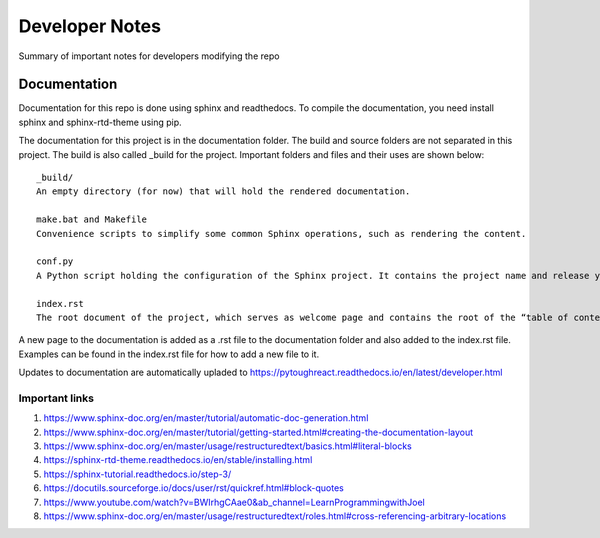 Developer Notes
===================================

Summary of important notes for developers modifying the repo

Documentation
------------------------------
Documentation for this repo is done using sphinx and readthedocs. To compile the documentation, 
you need install sphinx and sphinx-rtd-theme using pip. 

The documentation for this project is in the documentation folder. The build 
and source folders are not separated in this project. The build is also called _build
for the project. Important folders and files and their uses are shown below::

    _build/
    An empty directory (for now) that will hold the rendered documentation.

    make.bat and Makefile
    Convenience scripts to simplify some common Sphinx operations, such as rendering the content.

    conf.py
    A Python script holding the configuration of the Sphinx project. It contains the project name and release you specified to sphinx-quickstart, as well as some extra configuration keys.

    index.rst
    The root document of the project, which serves as welcome page and contains the root of the “table of contents tree” (or toctree).

A new page to the documentation is added as a .rst file to the documentation folder and also 
added to the index.rst file. Examples can be found in the index.rst file for how to add a new file
to it.

Updates to documentation are automatically upladed to https://pytoughreact.readthedocs.io/en/latest/developer.html

Important links
~~~~~~~~~~~~~~~~~~~~
1. https://www.sphinx-doc.org/en/master/tutorial/automatic-doc-generation.html
2. https://www.sphinx-doc.org/en/master/tutorial/getting-started.html#creating-the-documentation-layout
3. https://www.sphinx-doc.org/en/master/usage/restructuredtext/basics.html#literal-blocks
4. https://sphinx-rtd-theme.readthedocs.io/en/stable/installing.html 
5. https://sphinx-tutorial.readthedocs.io/step-3/
6. https://docutils.sourceforge.io/docs/user/rst/quickref.html#block-quotes 
7. https://www.youtube.com/watch?v=BWIrhgCAae0&ab_channel=LearnProgrammingwithJoel
8. https://www.sphinx-doc.org/en/master/usage/restructuredtext/roles.html#cross-referencing-arbitrary-locations


